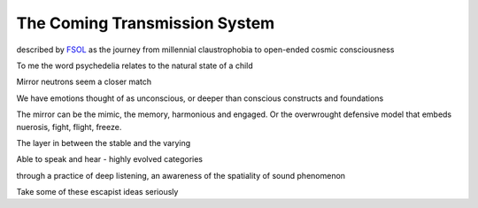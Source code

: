 ******************************
The Coming Transmission System
******************************

described by `FSOL`_ as the journey from millennial claustrophobia to open-ended cosmic consciousness

To me the word psychedelia relates to the natural state of a child 

..  youtube:: fd8xV-WIgrE

Mirror neutrons seem a closer match

We have emotions thought of as unconscious, or deeper than conscious constructs and foundations

The mirror can be the mimic, the memory, harmonious and engaged. Or the overwrought defensive model that embeds nuerosis, fight, flight, freeze.

The layer in between the stable and the varying

Able to speak and hear - highly evolved categories

through a practice of deep listening, an awareness of the spatiality of sound phenomenon

Take some of these escapist ideas seriously

.. _FSOL: http://fsolnews.blogspot.com/

